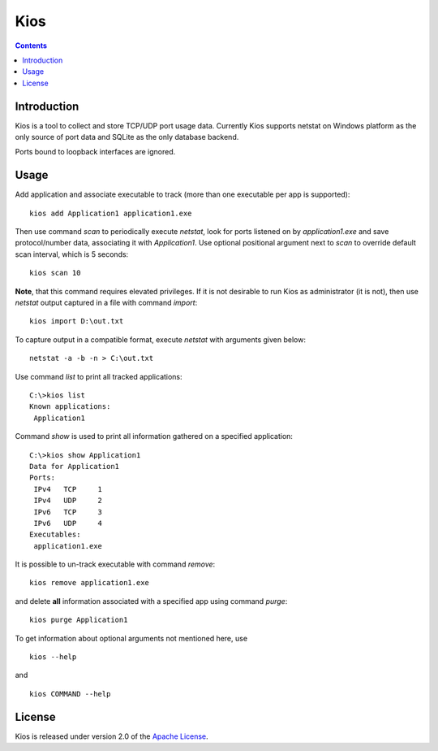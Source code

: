 Kios
====

.. contents::

Introduction
------------

Kios is a tool to collect and store TCP/UDP port usage data. Currently Kios supports netstat on
Windows platform as the only source of port data and SQLite as the only database backend.

Ports bound to loopback interfaces are ignored.

Usage
-----

Add application and associate executable to track (more than one executable
per app is supported)::

    kios add Application1 application1.exe

Then use command *scan* to periodically execute *netstat*, look for
ports listened on by *application1.exe* and save protocol/number data, associating
it with *Application1*. Use optional positional argument next to *scan* to
override default scan interval, which is 5 seconds::

    kios scan 10

**Note**, that this command requires elevated privileges. If it is not desirable to run
Kios as administrator (it is not), then use *netstat* output captured in a file with
command *import*::

    kios import D:\out.txt

To capture output in a compatible format, execute *netstat* with arguments given below::

    netstat -a -b -n > C:\out.txt

Use command *list* to print all tracked applications::

    C:\>kios list
    Known applications:
     Application1

Command *show* is used to print all information gathered on a specified application::

    C:\>kios show Application1
    Data for Application1
    Ports:
     IPv4   TCP     1
     IPv4   UDP     2
     IPv6   TCP     3
     IPv6   UDP     4
    Executables:
     application1.exe

It is possible to un-track executable with command *remove*::

    kios remove application1.exe

and delete **all** information associated with a specified app using command *purge*::

    kios purge Application1

To get information about optional arguments not mentioned here, use

::

    kios --help

and

::

    kios COMMAND --help

License
-------

Kios is released under version 2.0 of the `Apache License`_.

.. _Apache License: http://www.apache.org/licenses/LICENSE-2.0